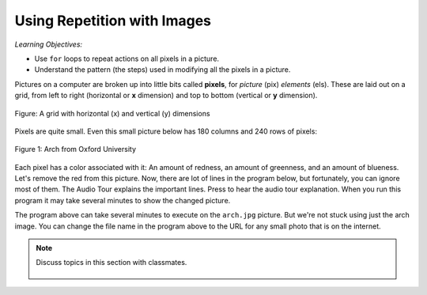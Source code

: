 ..  Copyright (C)  Mark Guzdial, Barbara Ericson, Briana Morrison
    Permission is granted to copy, distribute and/or modify this document
    under the terms of the GNU Free Documentation License, Version 1.3 or
    any later version published by the Free Software Foundation; with
    Invariant Sections being Forward, Prefaces, and Contributor List,
    no Front-Cover Texts, and no Back-Cover Texts.  A copy of the license
    is included in the section entitled "GNU Free Documentation License".

.. |audiobutton| image:: Figures/start-audio-tour.png
    :height: 20px
    :align: top
    :alt: audio tour button

.. 	qnum::
	:start: 1
	:prefix: csp-11-1-

Using Repetition with Images
============================================

*Learning Objectives:*

- Use ``for`` loops to repeat actions on all pixels in a picture.
- Understand the pattern (the steps) used in modifying all the pixels in a picture.

..	index::
	single: images
	pair: statements; for

.. index::
   single: pixel
	 single: picture
	 single: color

Pictures on a computer are broken up into little bits called **pixels**, for *picture* (pix) *elements* (els).  These are laid out on a grid, from left to right (horizontal or **x** dimension) and top to bottom (vertical or **y** dimension).

.. figure:: Figures/grid.png
    :align: center
    :alt: A grid with horizontal (x) and vertical (y) dimensions
    :figclass: align-center

    Figure: A grid with horizontal (x) and vertical (y) dimensions

Pixels are quite small.  Even this small picture below has 180 columns and 240 rows of pixels:

.. figure:: Figures/arch.png
    :align: center
    :alt: an arch from Oxford University
    :figclass: align-center

    Figure 1: Arch from Oxford University

Each pixel has a color associated with it: An amount of redness, an amount of greenness, and an amount of blueness.
Let's remove the red from this picture.  Now, there are lot of lines in the program below, but fortunately, you can ignore most of them. The Audio Tour explains the important lines.  Press |audiobutton| to hear the audio tour explanation.  When you run this program it may take several minutes to show the changed picture.

.. datafile:: arch.jpg
   :image:
   :fromfile: Figures/arch.jpg
   :hide:

.. activecode:: Image_Remove_Red
    :tour_1: "Important Lines Tour"; 1: timg3-line1; 4: timg3-line4; 7-8: timg3-line7-8; 11: timg3-line11; 14: timg3-line14; 17-18: timg3-line17-18;
    :nocodelens:
    :datafile: arch.jpg

    from image import *

    # CREATE AN IMAGE FROM A FILE
    img = Image("arch.jpg")

    # LOOP THROUGH THE PIXELS
    pixelList = img.getPixels()
    for p in pixelList:

    	# SET THE RED TO 0
        p.setRed(0)

        # UPDATE THE IMAGE
        img.updatePixel(p)

    # SHOW THE RESULT
    win = ImageWin(img.getWidth(),img.getHeight())
    img.draw(win)

The program above can take several minutes to execute on the ``arch.jpg`` picture.  But we're not stuck using just the arch image.  You can
change the file name in the program above to the URL for any small photo that is on the internet.

.. note::

    Discuss topics in this section with classmates.

      .. disqus::
          :shortname: cslearn4u
          :identifier: studentcsp_11_1
